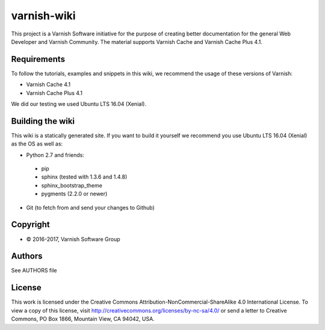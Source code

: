 varnish-wiki
============

This project is a Varnish Software initiative for the purpose of creating 
better documentation for the general Web Developer and Varnish Community.
The material supports Varnish Cache and Varnish Cache Plus 4.1.

Requirements
~~~~~~~~~~~~

To follow the tutorials, examples and snippets in this wiki, we recommend
the usage of these versions of Varnish:

* Varnish Cache 4.1
* Varnish Cache Plus 4.1

We did our testing we used Ubuntu LTS 16.04 (Xenial).

Building the wiki
~~~~~~~~~~~~~~~~~

This wiki is a statically generated site. If you want to build it yourself
we recommend you use Ubuntu LTS 16.04 (Xenial) as the OS as well as:

* Python 2.7 and friends:
 * pip
 * sphinx (tested with 1.3.6 and 1.4.8)
 * sphinx_bootstrap_theme
 * pygments (2.2.0 or newer)
* Git (to fetch from and send your changes to Github)  

Copyright
~~~~~~~~

* © 2016-2017, Varnish Software Group

Authors
~~~~~~~

See AUTHORS file

License
~~~~~~

This work is licensed under the Creative Commons Attribution-NonCommercial-ShareAlike 4.0 International License. To view a copy of this license, visit http://creativecommons.org/licenses/by-nc-sa/4.0/ or send a letter to Creative Commons, PO Box 1866, Mountain View, CA 94042, USA.
